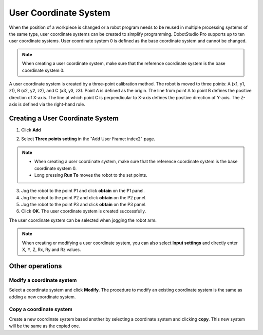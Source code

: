 ======================
User Coordinate System
======================

When the position of a workpiece is changed or a robot program needs to be reused in multiple
processing systems of the same type, user coordinate systems can be created to simplify
programming. DobotStudio Pro supports up to ten user coordinate systems. User coordinate system 0
is defined as the base coordinate system and cannot be changed.

.. note::

    When creating a user coordinate system, make sure that the reference coordinate system is the
    base coordinate system 0.

A user coordinate system is created by a three-point calibration method. The robot is moved to
three points: A (x1, y1, z1), B (x2, y2, z2), and C (x3, y3, z3). Point A is defined as the origin.
The line from point A to point B defines the positive direction of X-axis. The line at which point
C is perpendicular to X-axis defines the positive direction of Y-axis. The Z-axis is defined via
the right-hand rule.

.. image:: images/right_hand_rule.png
    :align: center

Creating a User Coordinate System
=================================

1.  Click **Add**

.. image:: images/user_coord_sys_add.jpg
    :align: center

2.  Select **Three points setting** in the "Add User Frame: index2" page.

.. image:: images/user_coord_sys_three_pts.jpg
    :align: center

.. note::

    *   When creating a user coordinate system, make sure that the reference coordinate system is
        the base coordinate system 0.
    *   Long pressing **Run To** moves the robot to the set points.

3.  Jog the robot to the point P1 and click **obtain** on the P1 panel.
4.  Jog the robot to the point P2 and click **obtain** on the P2 panel.
5.  Jog the robot to the point P3 and click **obtain** on the P3 panel.
6.  Click **OK**. The user coordinate system is created successfully.

The user coordinate system can be selected when jogging the robot arm.

.. image:: images/user_coord_sys_select.jpg
    :align: center

.. note::

    When creating or modifying a user coordinate system, you can also select **Input settings** and
    directly enter X, Y, Z, Rx, Ry and Rz values.

Other operations
================

Modify a coordinate system
--------------------------
Select a coordinate system and click **Modify**. The procedure to modify an existing coordinate
system is the same as adding a new coordinate system.

Copy a coordinate system
------------------------

Create a new coordinate system based another by selecting a coordinate system and clicking
**copy**. This new system will be the same as the copied one.
